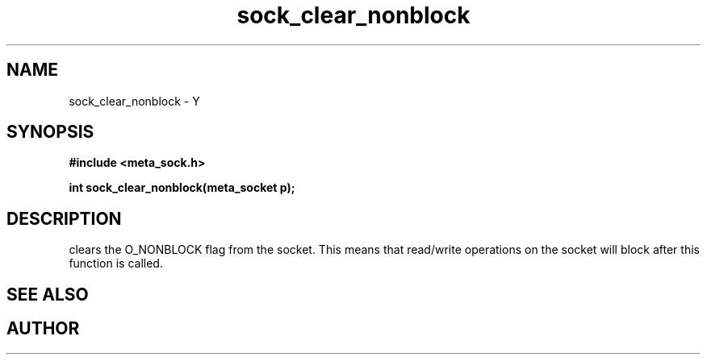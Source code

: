 .TH sock_clear_nonblock 3 2016-01-30 "" "The Meta C Library"
.SH NAME
sock_clear_nonblock \- Y
.SH SYNOPSIS
.B #include <meta_sock.h>
.sp
.BI "int sock_clear_nonblock(meta_socket p);

.SH DESCRIPTION
.Nm
clears the O_NONBLOCK flag from the socket. This means that
read/write operations on the socket will block after this 
function is called.
.SH SEE ALSO
.Xr sock_set_nonblock 3
.SH AUTHOR
.An B. Augestad, bjorn.augestad@gmail.com
